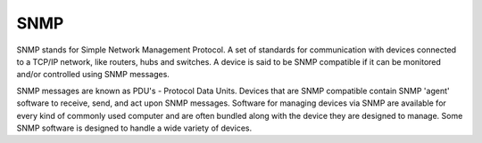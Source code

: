 
.. index:: SNMP

SNMP
====

SNMP stands for Simple Network Management Protocol. A set of standards for
communication with devices connected to a TCP/IP network, like routers, hubs
and switches. A device is said to be SNMP compatible if it can be monitored
and/or controlled using SNMP messages.

SNMP messages are known as PDU's - Protocol Data Units. Devices that are SNMP
compatible contain SNMP 'agent' software to receive, send, and act upon SNMP
messages. Software for managing devices via SNMP are available for every kind
of commonly used computer and are often bundled along with the device they are
designed to manage. Some SNMP software is designed to handle a wide variety of
devices.
